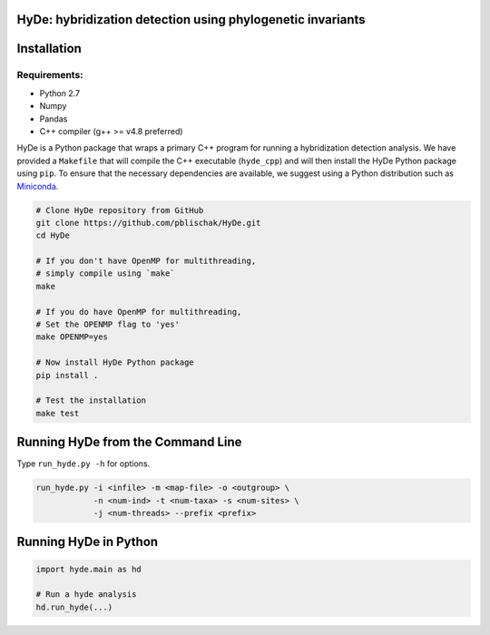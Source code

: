 
|Build Status| |Documentation|

HyDe: hybridization detection using phylogenetic invariants
-----------------------------------------------------------

Installation
------------

Requirements:
~~~~~~~~~~~~~

-  Python 2.7
-  Numpy
-  Pandas
-  C++ compiler (g++ >= v4.8 preferred)

HyDe is a Python package that wraps a primary C++ program for running a
hybridization detection analysis. We have provided a ``Makefile`` that
will compile the C++ executable (``hyde_cpp``) and will then install the
HyDe Python package using ``pip``. To ensure that the necessary
dependencies are available, we suggest using a Python distribution such
as `Miniconda <https://conda.io/miniconda.html>`__.

.. code:: bash

    # Clone HyDe repository from GitHub
    git clone https://github.com/pblischak/HyDe.git
    cd HyDe

    # If you don't have OpenMP for multithreading,
    # simply compile using `make`
    make

    # If you do have OpenMP for multithreading,
    # Set the OPENMP flag to 'yes'
    make OPENMP=yes

    # Now install HyDe Python package
    pip install .

    # Test the installation
    make test

Running HyDe from the Command Line
----------------------------------

Type ``run_hyde.py -h`` for options.

.. code:: bash

    run_hyde.py -i <infile> -m <map-file> -o <outgroup> \
                -n <num-ind> -t <num-taxa> -s <num-sites> \
                -j <num-threads> --prefix <prefix>

Running HyDe in Python
----------------------

.. code:: py

    import hyde.main as hd

    # Run a hyde analysis
    hd.run_hyde(...)

.. |Build Status| image:: https://travis-ci.org/pblischak/HyDe.svg?branch=master
   :target: https://travis-ci.org/pblischak/HyDe

.. |Documentation| image:: https://readthedocs.org/projects/hybridization-detection/badge/?version=latest
   :target: http://hybridization-detection.readthedocs.io/en/latest/?badge=latest
   
